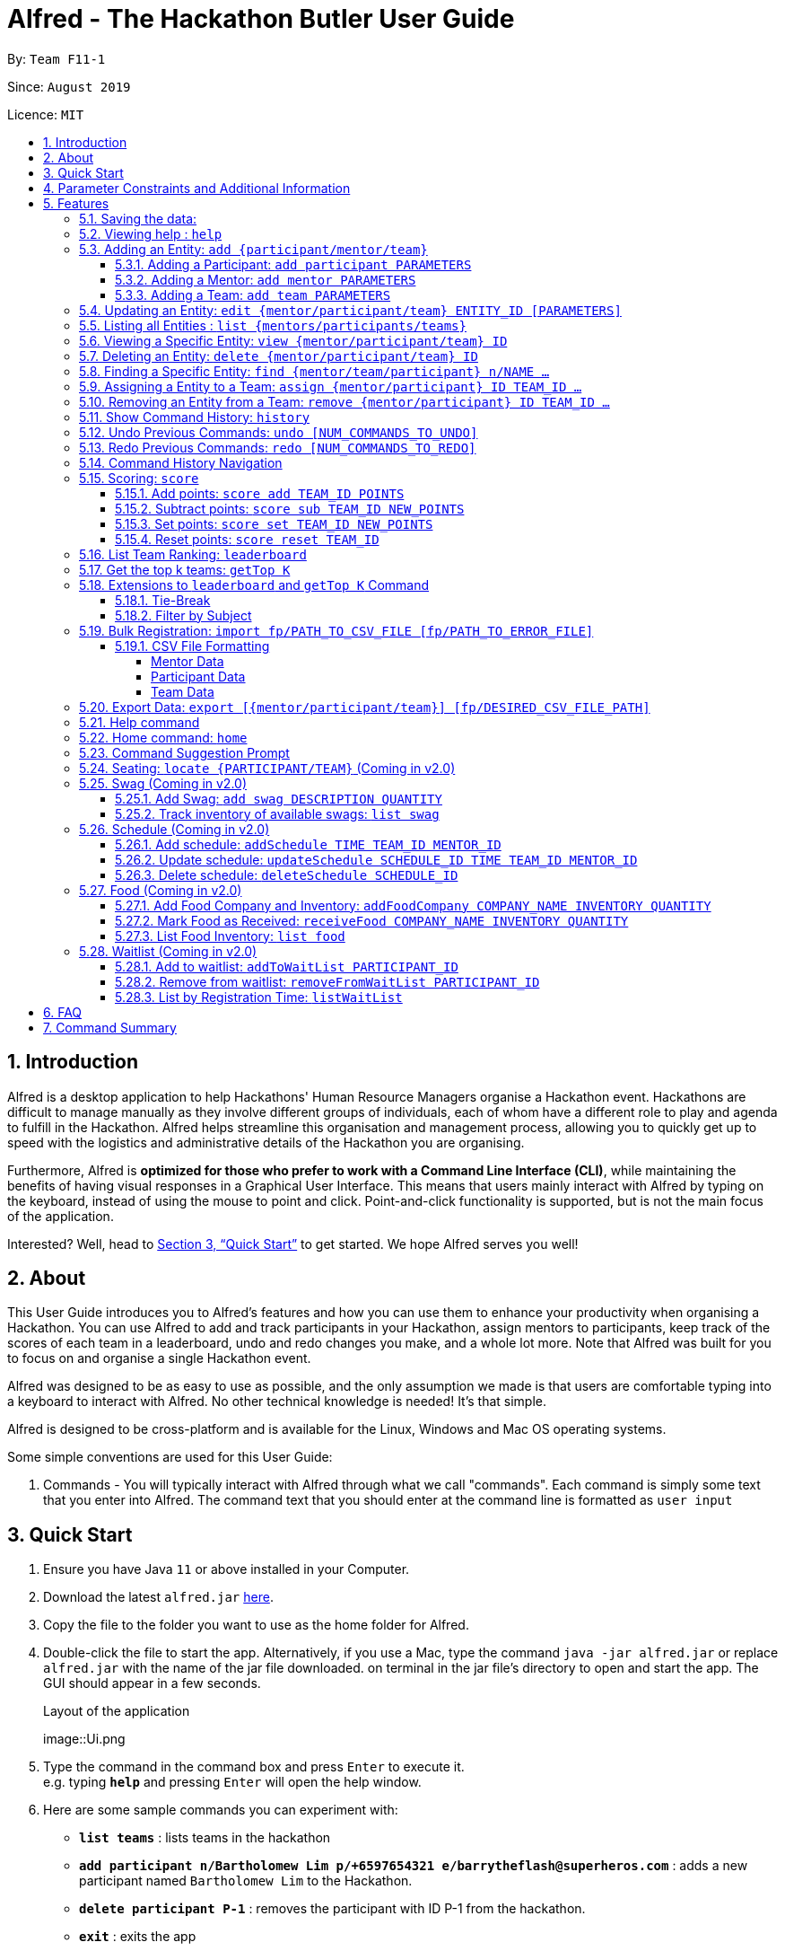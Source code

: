 = Alfred - The Hackathon Butler User Guide
:site-section: UserGuide
:toc:
:toclevels: 5
:toc-title:
:toc-placement: preamble
:sectnums:
:sectnumlevels: 3
:imagesDir: images
:stylesDir: stylesheets
:xrefstyle: full
:experimental:
ifdef::env-github[]
:tip-caption: :bulb:
:note-caption: :information_source:
endif::[]
:repoURL: https://github.com/AY1920S1-CS2103T-F11-1/main/tree/master
:releaseURL: https://github.com/AY1920S1-CS2103T-F11-1/main/releases

By: `Team F11-1`

Since: `August 2019`

Licence: `MIT`

== Introduction

Alfred is a desktop application to help Hackathons' Human Resource Managers organise a Hackathon event.
Hackathons are difficult to manage manually as they involve different groups of individuals, each
of whom have a different role to play and agenda to fulfill in the Hackathon. Alfred helps streamline
this organisation and management process, allowing you to quickly get up to speed with the logistics
and administrative details of the Hackathon you are organising.

Furthermore, Alfred is *optimized for those who prefer to work with a Command Line Interface (CLI)*, while
maintaining the benefits of having visual responses in a Graphical User Interface. This means that users mainly
interact with Alfred by typing on the keyboard, instead of using the mouse to point and click. Point-and-click
functionality is supported, but is not the main focus of the application.

Interested? Well, head to <<Quick Start>> to get started. We hope Alfred serves you well!

== About

This User Guide introduces you to Alfred's features and how you can use them to enhance your productivity
when organising a Hackathon. You can use Alfred to add and track participants in your Hackathon, assign mentors
to participants, keep track of the scores of each team in a leaderboard, undo and redo changes you make, and a
whole lot more. Note that Alfred was built for you to focus on and organise a single Hackathon event.

Alfred was designed to be as easy to use as possible, and the only assumption we made is that users are
comfortable typing into a keyboard to interact with Alfred. No other technical knowledge is needed! It's that simple.

Alfred is designed to be cross-platform and is available for the Linux, Windows and Mac OS operating systems.

Some simple conventions are used for this User Guide:

. Commands - You will typically interact with Alfred through what we call "commands". Each command is simply some
text that you enter into Alfred. The command text that you should enter at the command line is formatted as `user input`


== Quick Start

.  Ensure you have Java `11` or above installed in your Computer.
.  Download the latest `alfred.jar` link:{releaseURL}[here].
.  Copy the file to the folder you want to use as the home folder for Alfred.
.  Double-click the file to start the app. Alternatively, if you use a Mac, type the command `java -jar alfred.jar` or replace `alfred.jar` with the name of the jar file downloaded.
on terminal in the jar file's directory to open and start the app. The GUI should appear in a few seconds.
+
.Layout of the application
image::Ui.png
+
.  Type the command in the command box and press kbd:[Enter] to execute it. +
e.g. typing *`help`* and pressing kbd:[Enter] will open the help window.
.  Here are some sample commands you can experiment with:

* *`list teams`* : lists teams in the hackathon
* *`add participant n/Bartholomew Lim p/+6597654321 e/barrytheflash@superheros.com`* : adds a new participant named `Bartholomew Lim` to the Hackathon.
* *`delete participant P-1`* : removes the participant with ID P-1 from the hackathon.
* *`exit`* : exits the app

.  Refer to <<Features>> for details of each command.

[[ParameterConstraints]]
== Parameter Constraints and Additional Information

// tag::ParameterConstraints[]
****

[big]##*Entity Types*##

* *Mentor*

** A mentor has a name, phone number, email address, an organization, and a specialty (i.e. subject name) which must take on values mentioned below under "Parameters."
** Two mentors are considered as the same mentor if and only if they have the same names along with one of their phone numbers or emails.

* *Participant*

** A participant has a name, phone number, and an email address.
** Two participants are considered as the same participant if and only if they have the same names along with one of their phone numbers or emails.

* *Team*

** A team has a team name, a subject to focus on, score, its project name, and its location (table number).
** A team may also contain one mentor and an arbitrary number of participants (setting of restrictions coming in v2.0).
** Two teams are considered as the same team if and only if they have the same team names or project names.

All entities will also receive a unique ID, which means no two entity will share the same ID. That is, entities with same ID will also be considered as a same entity. This is to be considered for specific commands such as the <<CSV File Formatting>> under the <<Bulk Registration: `import fp/PATH_TO_CSV_FILE [fp/PATH_TO_ERROR_FILE]`, Bulk Registration>> command.

[big]##*Parameter Constraints*##

`Name`, `Organization`, `ProjectName` - can be any combination of spaces, letters, and these special characters (,.-')

`Phone` - can be any combination of numbers (at least three digits), space, hyphens (-), and periods (.) with or without a country code. Country code of Singapore (`+65`) will be automatically included if it is not added.

`Email` - must include an address and an email domain. It can include special characters (-,.), excluding bracket.

`SubjectName` - the subject a mentor or team will be focusing on in the Hackathon +
Must be one of the values below:

* Environmental
* Social
* Health
* Education
* Entertainment
* Social

`Score` - must be an integer ranging from 0 to 100.

`Location` - must be an integer ranging from 1 to 1000, indicating a table number. Only one team is allowed per table

****
// end::ParameterConstraints[]

[[Features]]
== Features

====

*Prelude - Command Format*

* Words in `UPPER_CASE` are the parameters which you need to supply. For example, in `add mentor n/NAME`,
`NAME` is a parameter which you need to specify as the mentor's name (i.e. `add mentor n/John Doe`).
* You can input the parameters in any order. For instance, if the command specifies `n/NAME p/PHONE_NUMBER`, you may input `p/PHONE_NUMBER n/NAME` and Alfred will still consider it as an acceptable command.
* Words in {curly braces} indicate values for the command that you need to select and provide.
** For example in the case of `add {mentor/participant/list}`, you can choose to type `add mentor`, `add participant` or `add team`
* Words in [brackets] indicate values that are optional for the command.
** For example, in the case of `export [CSV_FILE_PATH]`, you can choose to leave out the file path.
* Whenever you need to specify an ID, the ID will be prefixed with an alphabet indicating the type of the Entity (e.g. M for Mentors, P for Participants, T for Teams).
* Type your commands in the textbox displayed on the Alfred UI. After you are done typing the command, press kbd:[Enter] on your keyboard to execute the command.

Also, please refer to <<Parameter Constraints and Additional Information>> for more information on the different restrictions for each parameter.

====

=== Saving the data:

Data in Alfred is saved to the hard disk automatically after any command that changes the data.
There is no need for you to save the data manually.

Should any tampering of the data in storage result in an invalid state for the data, the data will be re-initialised and the old data will be lost.
Hence, please avoid directly altering the storage files as any minor errors could result in permanent
loss of critical information.

=== Viewing help : `help`

If at anytime you don't understand how to do a certain thing on Alfred, use this command to display a
help page in a separate pop-up window.

****
* Should you require further information, the pop-up window also includes links to further references and documentation.
****

Format: `help`

=== Adding an Entity: `add {participant/mentor/team}`

Use this command to add a new entity for Alfred to keep track of. +

****
* Creates an Entity as specified by you. Each Entity object will have a unique ID automatically assigned to it.
* As of version 1.1, you must provide all the fields. There are no optional fields.
* Note that the Specialisation and Subject fields can only take on the values specified in `SubjectName` in <<Parameter Constraints and Additional Information>>:
****

==== Adding a Participant: `add participant PARAMETERS`

Use this command to add a new Participant to Alfred to keep track of for your hackathon.

****
* Participants have the fields "Name", "Phone number" and "Email address" which you must provide.
****

Format: `add participant n/NAME p/PHONE_NUMBER e/EMAIL_ADDRESS`

Examples:

* `add participant n/John Doe p/98765432 e/johnd@example.com`

* `add participant n/Betsy Crowe e/betsycrowe@example.com p/1234567`

==== Adding a Mentor: `add mentor PARAMETERS`
Use this command to add a new Mentor to Alfred to keep track of for your Hackathon.

****
* Mentors have the fields "Name", "Phone number" and "Email address."
* Mentors also have a field called "Organization", which refers to the organization for which they work.
* Mentors also have a field called "Specialisation", which refers to the field of work they specialise in. The Specialisation can only take on the values specified in `SubjectName` in <<Parameter Constraints and Additional Information>>.
* All of these fields must be specified in order to successfully add a mentor.
****

Format: `add mentor  n/NAME p/PHONE_NUMBER e/EMAIL_ADDRESS o/ORGANIZATION s/SPECIALISATION`

Examples:

* `add mentor n/Professor Superman p/91236549 e/clarkkent@gmail.com o/Daily Planet s/Social`

* `add mentor n/Doctor Batman p/91236549 e/bruce@gmail.com o/Google s/Environmental`

==== Adding a Team: `add team PARAMETERS`

Use this command to add a new Team to Alfred to keep track of for your Hackathon.
****
* Teams have the fields "Name", "Project name" and "Table Number" which you must provide.
* Teams also have a field called "Subject", which refers the area the team's project focuses on, and must be chosen from the predetermined list of subjects described in `SubjectName` in <<Parameter Constraints and Additional Information>>.
****

Format: `add team n/NAME s/SUBJECT pn/PROJECT_NAME l/TABLE_NUMBER`

Examples:

* `add team n/Team01 s/Social pn/EmotionTrain l/12`

* `add team n/HackathonWinners4Sure s/Environmental pn/Path-ify l/3`

=== Updating an Entity: `edit {mentor/participant/team} ENTITY_ID [PARAMETERS]`

Edits an entity based on the parameter values you supply. Use this command in case you want to make changes to an entity you have already created within Alfred.

****
* Updates the fields of the Entity with the `ENTITY_ID` you specified to the new fields you type in as the parameter. The ID is the unique identifier for the particular Entity you wish to edit.
* You must provide at least one of the optional fields.
* The fields you provide must pertain to the specified entity in order for the edit to be successful. For instance, you cannot add a field "pn/NewProjectName" for a participant as a participant doesn't have a project name.
* Existing values will be updated to the input values you provide.
****

Examples:

* `edit mentor M-1 n/NewMentorName`

* `edit team T-1 n/NewTeamName pn/New Project Name`

* `edit participant P-1 n/NewParticipantNAme`

=== Listing all Entities : `list {mentors/participants/teams}`

Shows a list of all the entities corresponding to the entity you specified that Alfred keeps track of.

****
* The fields of the Entity will be displayed on Alfred's Graphical User Interface.
****

Examples:

* `list mentors` will list all mentors stored within Alfred.

* `list participants` will list all hackathon participants stored within Alfred.

* `list teams` will list all hackathon teams stored within Alfred.

=== Viewing a Specific Entity: `view {mentor/participant/team} ID`

Shows a single entity with given ID.

****
* The fields of the Entity will be displayed on Alfred's Graphical User Interface.
****

Examples:

* `list mentors M-1` will show the mentor with ID M-1 stored within Alfred.

* `list participants P-1` will show the hackathon participant with ID P-1 stored within Alfred.

* `list teams T-1` will show the hackathon team with ID T-1 stored within Alfred.

=== Deleting an Entity: `delete {mentor/participant/team} ID`
Deletes an Entity, so that Alfred will no longer keep track of that Entity.

****
* Deletes the Entity with the ID that you specify.
* Note that when you delete a Team, all the participants that are part of that team will also be deleted as well.
****

Examples:

* `delete mentor M-1` will delete the mentor with ID M-1 from Alfred.

* `delete participant P-1` will delete the participant with ID P-1 from Alfred.

* `delete team T-1` will delete the team with ID T-1 from Alfred.

=== Finding a Specific Entity: `find {mentor/team/participant} n/NAME ...`

Searches for Entities by selected fields, instead of their ID, in case you find that the ID is difficult to keep track of. +

****
* Take note that the `find` command only searches
and matches the fields whose strings are a substring of the given value. It also does an intersection
search in the event where one or more fields are provided, that is, the entities found would have the selected values
for each of the fields you key in
****

Examples:

* `find mentor n/Joshua Wong` will display a list of all mentors in the Hackathon who are named "Joshua Wong", or have "Joshua Wong" in their name.

* `find participant n/John Doe` will display a list of all participants in the Hackathon who are named "John Doe", or have "John Doe" in their name.

* `find team n/FutureHackathonWinner` will display a list of all teams in the Hackathon that are named "FutureHackathonWinner", or have "FutureHackathonWinner" in their name.

Each entity will have different fields available to find.

For participant, `n/NAME e/EMAIL p/PHONE` are all options to search for.

For team, `n/TEAMNAME pn/PROJECTNAME` are also all options to search for.

For mentor, `n/NAME, e/EMAIL, p/PHONE o/ORGANIZATION` are all available

Example for multiple fields:

* `find participant n/Damith e/damith.com` finds all participants whose name contains the string "Damith" (this is case
sensitive) and whose emails contain "damith.com"

//tag::assign[]
=== Assigning a Entity to a Team: `assign {mentor/participant} ID TEAM_ID ...`

Assigns Mentor or Participant Entity by their ID to a team identified by TEAM_ID. It is possible to assign a participant or mentor to multiple teams.

****
* Take note that the `assign` command can only be used to assign Participants and Mentors to a Team.
* An error will be shown is the Team already has a Mentor.
* An error will be shown if the Team already has said Participant.
****

Examples:

* `assign mentor M-18 T-2` will assign Mentor with ID M-18 to Team with ID T-2. Running the command will show you the following output in the 'Team' section of the GUI:

image::AssignCommandExample1.png[width="790"]

* `assign participant P-100 T-2` will assign Participant with ID P-100 to Team with ID T-2. Running the command will show you the following output in the 'Team' section of the GUI:

image::AssignCommandExample2.png[width="790"]
//end::assign[]

//tag::remove[]
=== Removing an Entity from a Team: `remove {mentor/participant} ID TEAM_ID ...`

Removes Mentor or Participant Entity by their ID from a team identified by TEAM_ID. +

****
* Take note that the `remove` command can only be used to remove Participant or Mentor from a Team.
* An error will be shown if the Participant or Mentor is not in the specific Team.
* Deleting a Participant or Mentor will also delete all their connections with a team or teams.
****

Examples:

* `remove mentor M-18 T-8` will remove Mentor with ID M-18 to Team with ID T-8. Running the command will show you the text 'Mentor not assigned' in the respective team. The following will be shown in the 'Team' section of the GUI:

image::RemoveCommandExample1.png[width="790"]

* `remove participant P-100 T-2` will remove Participant with ID P-100 from Team with ID T-2.Running the command will show you the following output in the 'Team' section of the GUI

image::RemoveCommandExample2.png[width="790"]
//end::remove[]

=== Show Command History: `history`
Shows you up to the last 50 commands that you executed.

****
* This command is to facilitate the undo/redo commands, as it becomes easier for you to track what changes were made before.
* The "History" section of Alfred displays all the previously-executed commands as panels. There are 3 main delimiters.
* You cannot redo any command beyond the "redo" delimiter.
* You cannot undo any command beyond the "undo" delimiter.
* The "current" delimiter tells you where you are at relative to the rest of the commands you have executed.
* Note that only commands that change the state of the data in Alfred will be displayed in the "History" section and are undo/redo-able.
For instance, `list participants` will not be undo/redo-able, as it simply shows you the participants in Alfred and does not change any information in Alfred.
On the other hand, invoking `add participant` with the suitable parameters will be undo/redo-able and will be shown in the "History" section by the `history` command.
* In total, only 50 states will be stored, so this serves as a limit for the number of commands you can undo/redo to.
****

Example:

After running the following commands:

1. `list participants`
2. `add participant n/Bartholomew Lim p/+6593121212 e/barrytheflash@gmail.com`
3. `add participant n/Diana Prince p/+6593111111 e/singaporewonderwoman@hotmail.com`

Running `history` will show you the following output in the "History" section of the Graphical User Interface:

image::HistoryCommandExampleOutput.png[width="790"]

//Add annotations to image when the UI is finalised.
The topmost panel is the "redo" delimiter. +
The second panel from the top is the "current" delimiter. +
The bottommost panel shows you the "undo" delimiter. +
This means that you can invoke the `undo` command twice, as both AddParticipantCommands can be undone.
Notice that the `list participants` command is not shown in the "History" section as it does not change data.

=== Undo Previous Commands: `undo [NUM_COMMANDS_TO_UNDO]`
Undoes previously executed commands.

There are 2 ways for you to use this commands:

1. `undo`: This implicitly executes `undo 1` and undoes 1 command only.
2. `undo [NUM_COMMANDS_TO_UNDO]`: This undoes `NUM_COMMANDS_TO_UNDO` commands, subject to the number of available commands that you can
undo, as per the output of the `history` command.

****
* This command undoes the effects of previously executed commands, and will return Alfred to the previous state
(as though you had never executed the `NUM_COMMANDS_TO_UNDO` previous commands)
* All commands that can be undone can be found in the output of the `history` command. Use this to see the total number of commands and which commands you can undo.
* To be certain which command you are actually undo-ing, first run the `history` command and examine the output.
* Only the commands that actually change the data in Alfred will be undo-able. Commands that perform read operations
(such as `find` and `list`) will not be found in the output of the `history` command.
* Note that `NUM_COMMANDS_TO_UNDO` must be an integer, and if `NUM_COMMANDS_TO_UNDO` exceeds the number of commands that can be undone, Alfred will indicate
that the undo command cannot be executed.
****

Format: `undo`

=== Redo Previous Commands: `redo [NUM_COMMANDS_TO_REDO]`
Redoes previously executed commands.

There are 2 ways for you to use this commands:

1. `redo`: This implicitly executes `redo 1` and redoes 1 command only.
2. `redo [NUM_COMMANDS_TO_REDO]`: This redoes `NUM_COMMANDS_TO_REDO` commands, subject to the number of available commands that you can
redo, as per the output of the `history` command.

****
* This command undoes the effects of previously executed commands, and will return Alfred to the previous state
(as though you re-executed the `NUM_COMMANDS_TO_REDO` previous commands)
* All commands that can be redone can be found in the output of the `history` command. Use this to see the total number of commands and which commands you can redo.
* To be certain which command you are actually redo-ing, first run the `history` command and examine the output.
* Only the commands that actually change the data in Alfred will be redo-able. Commands that perform read operations (such as `find` and `list`) will not be found in the output of the `history` command.
* Note that `NUM_COMMANDS_TO_REDO` must be an integer, and if `NUM_COMMANDS_TO_REDO` exceeds the number of commands that can be redone, Alfred will indicate
that the undo command cannot be executed.
****

Format: `redo`

=== Command History Navigation
Navigate to previous commands by pressing the alt key kbd:[Alt], together with the up kbd:[&uparrow;] or down kbd:[&downarrow;] arrow keys.
For Mac users, press the option key kbd:[Opt] in place of the alt key kbd:[Alt] instead. Should you have re-mapped/re-purposed the
alt key kbd:[Alt], press the remapped key on your keyboard instead.

****
* Every time you execute a command, the command is saved in Alfred, so you can navigate to a previous command without re-typing the whole thing.
* Press kbd:[Alt] + up kbd:[&uparrow;] to navigate to the previous command.
* Press kbd:[Alt] + down kbd:[&downarrow;] to navigate to the next command.
* Unlike most of the other features in Alfred, this is not a command you type into Alfred's command input box. This is a keyboard shortcut that is mainly for your convenience as it allows you to quickly re-use previously executed commands.
* Note that Alfred's command input box must be in focus (the cursor is active in the command input box) for the keyboard shortcuts for this feature to work
* This feature only allows you to navigate up to the previous 50 successfully executed commands. Invalid commands cannot be navigated to.
****

=== Scoring: `score`

The `score` command allows you to change a particular team's score. It allows you to:

* Add points to a team's score
* Subtract points from a team's score
* Set a team's score to a certain number of points
* Reset a team's score

The usage of the above commands are explained in the following subsections.

==== Add points: `score add TEAM_ID POINTS`

Adds the value of POINTS to the current score of the team with ID TEAM_ID.

****
* Use this command when you want to award a particular team a certain amount of points.
* If you try to award more than the maximum amount of points (which is set to 100 points as default), Alfred will not allow it and will display an error message.
* If the addition of points makes the team's total exceed the maximum, the score will simply be set to the maximum score.
****

Example:

* `score add T-1 20` will add 20 points to the score of the team with ID T-1.

* `score add T-5 60` will add 60 points to the score of the team with ID T-5.

==== Subtract points: `score sub TEAM_ID NEW_POINTS`

Deducts the value of POINTS from the current score of the team with ID TEAM_ID.

****
* Use this command when you want to take away a certain amount of points from a particular team.
* If you try to subtract more than the maximum amount of points (which is set to 100 as default), Alfred will not allow it and will display an error message. If the subtraction of points makes the team's total go below the minimum (which is set to 0 points), the score will simply be set to 0.
****

Example:

* `score sub T-1 15` will subtract 20 points from the score of the team with ID T-1.

* `score sub T-5 10` will subtract 10 points from the score of the team with ID T-5.

==== Set points: `score set TEAM_ID NEW_POINTS`
Sets the score of the team with ID TEAM_ID to a new score NEW_POINTS, regardless of the team's current score.

****
* Use this command when you want to set a team's score to an exact score, rather than adding or subtracting points from their current score.
* If you try to set more than the maximum amount of points (which is set to 100 as default), Alfred will not allow it and will display an error message.
* If you try to set less than the minimum amount of points (which is set to 0 as default), Alfred will not allow it and will display an error message.
****

Example:

* `score set T-1 15` will set the score of the team with ID T-1 as 15.

* `score set T-5 10` will set the score of the team with ID T-5 as 10.

==== Reset points: `score reset TEAM_ID`
Resets the score of the team with ID TEAM_ID to the minimum amount of points allowed, which is set to 0 as default.

****
* Use this command when you want to set a team's score to directly to the minimum, rather than subtracting points from their current score until you get the desired result.
****

Example:

* `score reset T-1` will reset the score of the team with ID T-1.

* `score reset T-5 10` will reset the score of the team with ID T-5.

=== List Team Ranking: `leaderboard`
Use this command to display the ranking of all the teams in the hackathon in descending order of their points.

****
* Once you run this command, Alfred's UI will display a list of all the teams stored within Alfred sorted in descending order of their points.
* By default Alfred sorts teams with equal points in the order they were added into Alfred, based on their ID.
****

Format: `leaderboard`

=== Get the top k teams: `getTop K`
Use this command to list the top k teams in the leaderboard, where k is a valid positive integer which you specify.

****
* This command will show you a cropped version of the leaderboard.
* Alfred's UI will display a list of top "k" teams based on their current score.
* Do note that this command does not discriminate between teams of the same score - Teams with equal scores will be
counted as one. Due to this, the command "getTop 1" (for example) may show more than 1 team if there are more than 1 teams with the
same high score.
* If you input `K` as a number more than the number of teams in the hackathon, Alfred will simply display all the teams in the Hackathon, in descending order of their points.
****

Format: `getTop NUMBER`

Example:

* `getTop 5` will display the top 5 teams with the highest points in the hackathon.

* `getTop 20` will display the top 20 teams with the highest points in the hackathon.

=== Extensions to `leaderboard` and `getTop K` Command

To provide additional functionalities to the `leaderboard` and `getTop k` commands within Alfred, there are few extensions that can be added to these two commands to allow you to see a representation of the leaderboard or top teams more accustomed to your needs. These extensions and how to use them within Alfred are explained in the subsections below.

==== Tie-Break

By default Alfred `leaderboard` and `getTop k` commands fetch and display teams in descending order of their score, and by the order they were added into Alfred in case of tied scores.

Alfred's tiebreak feature provides an extension to the `leaderboard` and `getTop k` commands. It provides greater flexibility in choosing how you want to break the tie between the teams when calling the `leaderboard` or `getTop K` commands. To break a tie, follow the following format:

* `leaderboard tb/METHOD_1 METHOD_2 METHOD_3` in the case of a `leaderboard` command
* `getTop NUMBER tb/METHOD_1 METHOD_2 METHOD_3` in the case of a `getTop NUMBER` command

where `METHOD_N` is one of the following currently available tie-break methods:

* `moreParticipants`: teams with more participants are win the tie.
* `lessParticipants`: teams with lesser participants are win the tie.
* `higherId`: teams registered more recently (hence the highest ID) win the tie.
* `lowerId`: teams registered earlier (hence the lowest ID) win the tie.
* `random`: in case all methods used yield no distinct winner, `random` can be used as a method of last resort to break a tie in favour of a randomly chosen team.

****
* You may choose one or more methods from the above list to break the tie. You need to precede the tie-break methods with the prefix `tb/` and separate each method with a single space for Alfred to properly understand them.
* Use the prefix "tb/" with discretion as Alfred will only select tiebreak methods followed by the last "tb/" prefix if more than one such prefix is specfied in the command.
* Do note that the tie-break methods will be applied in the order in which you state them. That is, first METHOD_1 will be applied to break the ties, and only then will METHOD_2 be applied to break any remaining ties, if the command `leaderboard tb/METHOD_1 METHOD_2` is called.
* The `getTop NUMBER` command may still display teams more than the value of `NUMBER` if Alfred was still unsuccessful in breaking certain ties despite applying the tie-break methods you stated.
* When using the `random` method, it must be the last stated tie-break method if it is being used alongside other tie-break methods.
****

Example:

* `leaderboard tb/moreParticipants lowerId` will display the leaderboard on the UI with Alfred breaking the tie between teams with equals scores based on which team has more participants, and if the number of participants is equal then by which team has the lower ID.
* `getTop 3 tb/lessParticipants random` will display the top 3 teams on the UI with Alfred breaking the tie between teams with equals scores based on which team has fewer participants, and if the number of participants is equal then Alfred will randomly pick the winners for the tie.

==== Filter by Subject

By default, when running either the `leaderboard` or `getTop k` command, Alfred will show all the appropriate teams irrespective of their subject. However, in the situation that you need to select winners from a certain subject category, Alfred's filter by subject feature provides you the capability to achieve this. To view the leaderboard or top teams for a specific subject, follow the following format:

* `leaderboard s/SUBJECT_NAME` in the case of a `leaderboard` command
* `getTop k s/SUBJECT_NAME` in the case of a `getTop k` command

****
* You must precede the subject you want to filter by with the prefix `s/` for Alfred to understand your request. You can specify only one subject to filter the leaderboard or top teams by.
* This extension can be used in addition to tiebreak methods in which case the tiebreak methods will be used to split ties between any teams with the same subject.
****

Example:

* `leaderboard s/Social` will display the leaderboard consisting only of teams with the subject "Social"
* `getTop 3 tb/lessParticipants s/Health` will display the top 3 teams within the hackathon, all of which will consist of only of those with subject "Health". Additionally, any ties between these teams will be broken using the tiebreak method "lessParticipants" - the team with fewer participants wins the tie.

=== Bulk Registration: `import fp/PATH_TO_CSV_FILE [fp/PATH_TO_ERROR_FILE]`

// tag::ImportExportA[]
You may import multiple entities at once into Alfred through the specification of a CSV file. +
If the PATH_TO_ERROR_FILE is specified, Alfred will create a new CSV file with all of the lines that were not able to be loaded.

Example:

* `import fp/C:/User/Hackathon2019/participant.csv` will import data from the participant.csv file into Alfred.
* `import fp/Hackathon2019/participant.csv` will look for the CSV file in your current directory (or the folder where alfred.jar is downloaded).

TIP: First, locate the desired file in your respective file manager. +
On Windows, hold down `shift`, click the file, then click `Copy as path` to copy its file path. +
On Mac, right-click the file, hold down `OPTION` key, then click `Copy (item name) as Pathname` to copy its file path.

// end::ImportExportA[]

Example usage of error file is shown <<ErrorFileExample, below>>.

==== CSV File Formatting

In order for the contents of the CSV file to be correctly loaded into Alfred, the file has to be in the correct format, which will be discussed below. For most platforms, there will be a default editor for a CSV file. If the editor is anything other than text editor, please ensure that the default separator is set as one comma (,). There may be whitespaces surrounding a comma if it is easier for you to edit.

****
`EntityType` - single capital letter representing the entity type

* *Mentor:* M
* *Participant:* P
* *Team:* T

`[ID]` - the ID of the entity (optional)

* *Mentor:* M-d, where d can be any positive integer
* *Participant:* P-d, where d can be any positive integer
* *Team:* T-d, where d can be any positive integer
** You can also express `ID` as only a positive integer.


For the rest of the parameters, please refer to <<ParameterConstraints>>.

****

===== Mentor Data
Header: `EntityType,ID,Name,Phone,Email,Organization,SubjectName`

Example:

* M,M-1,Alfred the Mentor,12345678,alfred@batcave.com,Batcave Corp.,Education
* M,1,Alfred the Mentor,+6512345678,alfred@batcave.com,Batcave Corp.,EDUCATION
* M,,Alfred the Mentor,+65 12345678,alfred@batcave.com,Batcave Corp.,Education

===== Participant Data
Header: `EntityType,ID,Name,Phone,Email`

Example:

* P,P-1,Bruce Wayne,23456789,wbruce@wayne.ent
* P,1,Bruce Wayne,+6523456789,wbruce@wayne.ent
* P,,Bruce Wayne,+65 23456789,wbruce@wayne.ent

===== Team Data
Header: `EntityType,ID,Name,Participants,Mentor,SubjectName,Score,ProjectName,Location`

****
`[Participants]` - A list of participant IDs in the team. +
This field is optional, but if it is included, participants with given ID must exist in Alfred.

`[Mentor]` - An ID of the mentor associated with the team. +
This field is also optional, but if it is included, mentor with given ID must exist in Alfred.

If you are importing multiple entity data at once, don't worry! Alfred will make sure Participant and Mentor data are loaded before Team data to ensure that all of them are present in Alfred before checking whether they exist or not.

See example usage down below.
****

Example:

* T,T-1,Justice League,,,Social,100,Save the Earth,1
* T,1,Justice League,[P-1|P-2|P-3],M-1,Social,100,Save the Earth,1
* T,,Justice League,[P-1|P-2|P-3],1,Social,100,Save the Earth,1

'''


Alfred will recognize each of the entity headers and will not count it as an error. Example CSV file may look like this:

----

    Alfred.csv

    EntityType,ID,Name,Participants,Mentor,SubjectName,Score,ProjectName,Location
    T,,Justice League,[P-1|P-2],M-1,Social,100,Save the Earth,1
    T,,Amazon Warriors,[P-3|P-4],,Environmental,100,Save the Amazon,2
    EntityType,ID,Name,Phone,Email,Organization,SubjectName
    M,1,Alfred the Mentor,+6512345678,alfred@batcave.com,Batcave Corp.,EDUCATION
    M,,Joker,,is this my email??
    EntityType,ID,Name,Phone,Email
    P,1,Bruce Wayne,+65 23456789,wbruce@wayne.ent
    P,2,Superman,+6519231486,ckent@dailyplanet.org
    P,3,Diana,+6547234328,diana@amazon.com
    P,3,Lois Lane,+6598765432,loislane@dailyplanet.org

----

You can also download a sample CSV file https://tinyurl.com/yhw6vs4v[here] to try it out for yourself. +

Assuming Alfred has no data, we can see that lines 3, 6, and 11 will fail.

* Line 3: No participant with ID P-4 exist (Missing entity)
* Line 6: Phone number is missing and email is invalid (Invalid format)
* Line 11: Another participant with ID P-3 exists (Duplicate entity)

[[ErrorFileExample]]
If you give the following command to Alfred,

    import fp/Alfred.csv fp/Alfred_Errors.csv

then the following CSV file will be created where Alfred.csv is located at.

----

    Alfred_Errors.csv

    T,,Amazon Warriors,[P-3|P-4],,Environmental,100,Save the Amazon,2
    M,,Joker,,is this my email??
    P,3,Lois Lane,+6598765432,loislane@dailyplanet.org

----


'''

=== Export Data: `export [{mentor/participant/team}] [fp/DESIRED_CSV_FILE_PATH]`
// tag::ImportExportB[]
You may export Alfred data to an external CSV file. If the entity type is specified, Alfred will export all the data corresponding to that entity type only. If the desired CSV file path is left empty, Alfred will create a CSV file at the default location (`./AlfredData/Alfred_Data.csv`).

Example:

* `export` will export all entities' data in Alfred to the default file path: `/AlfredData/Alfred_Data.csv`.
* `export mentor fp/data/Alfred.csv` will export all mentor data in Alfred to `/data/Alfred.csv`. If the any folders do not happen to exist, Alfred will create them for you.
// end::ImportExportB[]

=== Help command

The help command will list all the commands you need to use this
application properly!

Simply run `help`.

//tag::home[]
=== Home command: `home`
This command allows you to navigate to the homepage where the system statistics are updated in real time. The homepage statistics are also available when you start-up the application.

Example:
Suppose you want to check the distribution of teams by subjects, in order to gauge the demand for mentors for each subject.

Instead of manually sieving through all the teams by the subject that their project is on, you can easily view the distribution of teams and mentors by subject via the home command.

To navigate to home:

1.	Type home into the command box, and press ```Enter``` to execute it.

2.	The result box will display the message “Showing homepage” in the result box. You can see the statistics and the ‘Home’ section of sidebar being highlighted.
    Below is the layout of  the homepage:

.Output of `home` command
image::HomeCommandExample.png[width="790"]

//end::home[]

//tag:command-suggestion[]
=== Command Suggestion Prompt
As you type, there will be a popup box predicting the type of commands you are going to type. You can navigate through these suggestions and choose the template that suits you.

Example:
Let us suppose that you want to type the command `add mentor` and you forgot the fields that are required in the command.

Instead of going through the user guide to look for the command, a popup box will appear as you type. The content in this box will change as you type, such that the commands suggested will start with the words or letters that you have already entered.

As you type: +

1.	Type ‘add’ into the command box, and `add participant`, `add mentor` and `add team`  commands will be suggested to you. The grey text are meant as guides and blue text are meant as usage instructions . These text will not appear if you choose the command.

+
image::CommandSuggestionStep1.png[width="790"]
+

2.	Press the `up` or `down` arrow keys to navigate up and down the popup box.

+
image::CommandSuggestionStep2.png[width="790"]
+

3.	Press `Enter` to choose the command of your choice. The command will then appear on the user input box.

+
image::CommandSuggestionStep3.png[width="790"]
+

4.	Press ‘left’ or ‘right’ keys to navigate the cursor and fill in the respective fields. Press Enter to execute the command.

+
image::CommandSuggestionStep4.png[width="790"]
+

//end::command-suggestion[]

=== Seating: `locate {PARTICIPANT/TEAM}` (Coming in v2.0)
Find where a particular participant or team is seated.

Examples:

* `locate n/Brian` will tell you where the participant Brian is seated.

* `locate n/GenericTeamName` will tell you where the team GenericTeamName is seated.


=== Swag (Coming in v2.0)
==== Add Swag: `add swag DESCRIPTION QUANTITY`
Add swag to inventory
Examples: `add swag Android Plushie 5`

==== Track inventory of available swags: `list swag`
List the currently available swag

=== Schedule (Coming in v2.0)
==== Add schedule: `addSchedule TIME TEAM_ID MENTOR_ID`
Add a schedule for a team

==== Update schedule: `updateSchedule SCHEDULE_ID TIME TEAM_ID MENTOR_ID`
Update a schedule for a team

==== Delete schedule: `deleteSchedule SCHEDULE_ID`
Delete a Schedule for a Team

=== Food (Coming in v2.0)
==== Add Food Company and Inventory: `addFoodCompany COMPANY_NAME INVENTORY QUANTITY`
Add a Food Company and it associated food item inventory

==== Mark Food as Received: `receiveFood COMPANY_NAME INVENTORY QUANTITY`
Mark the inventory as received

==== List Food Inventory: `list food`
List the food inventory and its current status (e.g. delivering, received)

=== Waitlist (Coming in v2.0)
==== Add to waitlist: `addToWaitList PARTICIPANT_ID`
Add a participant to a waitlist when the number of participants exceeds a stipulated capacity.

==== Remove from waitlist: `removeFromWaitList PARTICIPANT_ID`
Remove a participant from the waitlist.

==== List by Registration Time: `listWaitList`
Go through the waitlist and list the participants in the waitlist in ascending orger of registration time.
****
* This helps fulfill a first-come-first-serve policy.
****

== FAQ

*Q*: How do I transfer my data to another computer? +
*A*: First, download `alfred.jar` in your other computer. Then, transfer the `data` folder at where `alfred.jar` is downloaded in your old computer over to your new computer. In your new computer, transfer the `data` folder over to where `alfred.jar` is downloaded.

== Command Summary


[width="100%",cols="2%,<50%,<50%,<90%",options="header",]
|=======================================================================
|Command |Function |Format|Example
|Add an Entity|Add an Entity for Alfred to keep track |`add {mentor/participant/team} PARAMETERS`| *Participant:* `add participant n/NAME p/PHONE_NUMBER e/EMAIL_ADDRESS` +
*Team:* `add team n/NAME s/SUBJECT pn/PROJECT_NAME l/TABLE_NUMBER` +
*Mentor:* `add mentor n/NAME p/PHONE_NUMBER e/EMAIL_ADDRESS o/ORGANIZATION s/SUBJECT`

|Update an Entity|Edits an entity based on the supplied parameter values |`edit {mentor/participant/team} ID [PARAMETERS]` | *Participant:* `edit participant P-1 n/NewParticipantName` +
*Team:* `edit team T-1 n/NewTeamName pn/New Project Name` +
*Mentor:* `edit participant P-1 n/NewMentorName`

|List all Entities |Shows a list of all the entities corresponding to the entity type |`list {mentors/teams/participants}`| *Participant:* `list participants` +
*Team:* `list teams` +
*Mentor:* `list mentors`

|Deleting an Entity |Deletes an Entity, so that Alfred will no longer keep track of that Entity | `delete {participant/mentor/team} ID` | *Participant:* `delete participant P-1` +
*Team:* `delete team T-1` +
*Mentor:* `delete mentor M-1`

|Finding an Entity |Searches for Entities by their name|`find {mentor/team/participant} NAME` | *Participant:* `find participant n/John Doe` +
*Team:* `find team n/FutureHackathonWinner` +
*Mentor:* `find mentor n/Joshua Wong`

|List Undo/Redo-able Commands |Displays the Undo/Redo-able Commands in the "History" section of the GUI |`history` | `history`

|Undo Previous Command | Undoes the previously executed command. Look at output of `history` to see which command can be re-done. | `undo` | `undo`

|Redo Next Command | Redoes the next command. Look at output of `history` to see which command can be re-done. | `redo` | `redo`

|List Team Rankings|Displays the ranking of the teams in the Hackathon in descending order of their points |`leaderboard`| *Team:* `leaderboard`

|List Team Rankings with Tie Break | Displays the ranking of the teams in the Hackathon in descending order of their points with specified tiebreak methods used to break ties |`leaderboard tb/METHOD_1 METHOD_2...`| *Team:* `leaderboard tb/moreParticipants random`

|Get the top k teams |List the top k teams in the leaderboard, where k is a number (NUMBER) which you specify |`getTop NUMBER` | *Team:* `getTop 5`

|Get the top k teams with Tie Break |List the top k teams in the leaderboard with specified tiebreak methods used to break ties, where k is a number (NUMBER) which you specify |`getTop NUMBER tb/METHOD_1 METHOD_2...` | *Team:* `getTop 5 tb/moreParticipants random`

|Add points to a Team |Adds the value of POINTS to the current score of the team with TEAM_ID|`score add TEAM_ID POINTS` | *Team:* `score add T-1 20`

|Subtracts points from a Team |Deducts the value of POINTS from the current score of the team with TEAM_ID |`score sub TEAM_ID NEW_POINTS`| *Team:* `score sub T-1 15`

|Sets points of a Team |Sets the score of the team with TEAM_ID to a new score NEW_POINT |`score sub TEAM_ID NEW_POINTS` | *Team:* `score set T-1 15`

|Bulk Registration|Adds multiple participants at once into Alfred through the specification of a .csv file | `import fp/CSV_FILE_PATH fp/[ERROR_FILE_PATH]`| `import fp/C:\User\Hackathon2019\participants.csv` will import data from `participants.csv` into Alfred

|Export Data|Exports all data in Alfred to an external CSV file|`export [{mentor/participant/team}] fp/[CSV_FILE_PATH]`|*All:* `export fp/data/alfred.csv` +
*Participant:* `export participant` +
*Team:* `export team` +
*Mentor:* `export mentor`

|Add a schedule for a Team (Coming in v2.0)|Adds a time slot where the Team of TEAM_ID meets with Mentor of MENTOR_ID |`addSchedule TIME TEAM_ID MENTOR_ID` | `addSchedule 1/2/2019 1400 T-1 M-1` the specified Mentor will meet with Team on 1st February 2019 2pm

|Update schedule of a Team (Coming in v2.0)|Updates the existing schedule of SCHEDULE_ID of a Team of  TEAM_ID. New schedule will be added if the Team does not have an existing schedule of SCHEDULE_ID | `updateSchedule SCHEDULE_ID TIME TEAM_ID MENTOR_ID` | `updateSchedule S01 1/2/2019 1400 T-1 M-1` Schedule S01 of T-1 will be updated to meet with Mentor M-1 at 1st February 2pm

|Delete a schedule for a Team (Coming in v2.0)|Deletes a time slot where the of SCHEDULE_ID |`deleteSchedule SCHEDULE_ID` | `deleteSchedule S-1`

|Add addFoodCompany and Inventory (Coming in v2.0)|Adds a Food with COMPANY_NAME, INVENTORY_QUANTITY and CATERING_TIME|`addFoodCompany cn/COMPANY_NAME pax/INVENTORY QUANTITY t/CATERING_TIME`| `addFood cn/Neo's Garden pax/100 t/1/2/2019 1400`

|Marked Food as received (Coming in v2.0)|Marks a Food with COMPANY_NAME and CATERING_TIME as received| `receivedFood cn/COMPANY_NAME pax/INVENTORY_QUANTITY` | `receiveFood cn/Neo's Garden pax/100`

|List all Food (Coming in v2.0)|Lists the inventory of Food |`list food`| `list food`

|Add User to WaitList (Coming in v2.0)|Adds a prospective Participant by USER_ID to Waitlist | `addToWaitList USER_ID` | `addToWaitList U-1`

|Remove a User from WaitList (Coming in v2.0)|Removes a prospective Participant by USER_ID from Waitlist | `removeFromWaitList USER_ID` | `removeFromWaitList U-1`

|List all User in WaitList (Coming in v2.0)|Lists all prospective Participant in Waitlist | `listWaitList` | `listWaitList`
|=======================================================================
